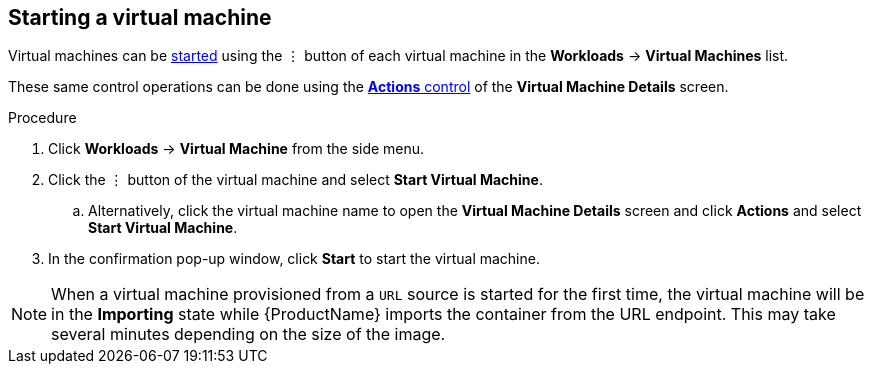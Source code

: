 // Module included in the following assemblies:
//
// * cnv_users_guide/cnv_users_guide.adoc

[[cnv-start-vm-web]]
== Starting a virtual machine

Virtual machines can be xref:cnv-vm-actions-web[started] using the &#8942; button of each virtual machine in the *Workloads* -> *Virtual Machines* list. 

These same control operations can be done using the xref:cnv-vm-actions-web[*Actions* control] of the *Virtual Machine Details* screen.

.Procedure

. Click *Workloads* -> *Virtual Machine* from the side menu.
. Click the &#8942; button of the virtual machine and select *Start Virtual Machine*.
.. Alternatively, click the virtual machine name to open the *Virtual Machine Details* screen and click *Actions* and select *Start Virtual Machine*. 
. In the confirmation pop-up window, click *Start* to start the virtual machine.

[NOTE]
====
When a virtual machine provisioned from a `URL` source is started for the first time, the virtual machine will be in the *Importing* state while {ProductName} imports the container from the URL endpoint. This may take several minutes depending on the size of the image.  
====


